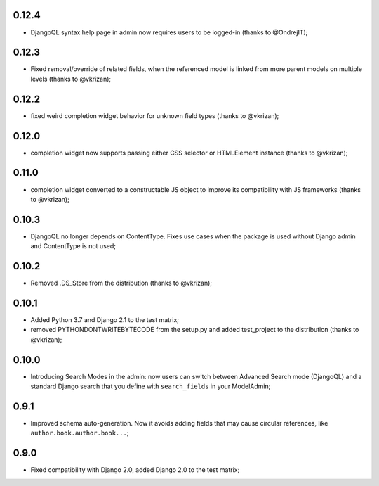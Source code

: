 0.12.4
------

* DjangoQL syntax help page in admin now requires users to be logged-in (thanks
  to @OndrejIT);

0.12.3
------

* Fixed removal/override of related fields, when the referenced model is
  linked from more parent models on multiple levels  (thanks to @vkrizan);

0.12.2
------

* fixed weird completion widget behavior for unknown field types (thanks to
  @vkrizan);

0.12.0
------

* completion widget now supports passing either CSS selector or HTMLElement
  instance (thanks to @vkrizan);

0.11.0
------

* completion widget converted to a constructable JS object to improve  its
  compatibility with JS frameworks (thanks to @vkrizan);

0.10.3
------

* DjangoQL no longer depends on ContentType. Fixes use cases when the package
  is used without Django admin and ContentType is not used;

0.10.2
------

* Removed .DS_Store from the distribution (thanks to @vkrizan);

0.10.1
------

* Added Python 3.7 and Django 2.1 to the test matrix;
* removed PYTHONDONTWRITEBYTECODE from the setup.py and added test_project to
  the distribution (thanks to @vkrizan);

0.10.0
------

* Introducing Search Modes in the admin: now users can switch between Advanced
  Search mode (DjangoQL) and a standard Django search that you define with
  ``search_fields`` in your ModelAdmin;


0.9.1
-----

* Improved schema auto-generation. Now it avoids adding fields that may cause
  circular references, like ``author.book.author.book...``;


0.9.0
-----

* Fixed compatibility with Django 2.0, added Django 2.0 to the test matrix;

